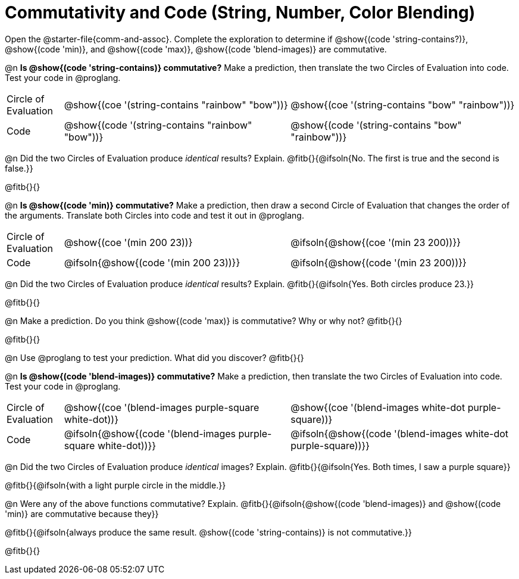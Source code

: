 = Commutativity and Code (String, Number, Color Blending)

++++
<style>
  table {grid-template-rows: 3fr 1fr !important;}
  div.circleevalsexp .value,
  div.circleevalsexp .studentBlockAnswerFilled { min-width:unset; }
</style>
++++

Open the @starter-file{comm-and-assoc}. Complete the exploration to determine if @show{(code 'string-contains?)}, @show{(code 'min)}, and @show{(code 'max)}, @show{(code 'blend-images)} are commutative.

@n *Is @show{(code 'string-contains)} commutative?* Make a prediction, then translate the two Circles of Evaluation into code. Test your code in @proglang.

[.FillVerticalSpace, cols="^.^1,^.^4,^.^4"]
|===
| Circle of Evaluation | @show{(coe '(string-contains "rainbow" "bow"))} | @show{(coe '(string-contains "bow" "rainbow"))}
| Code | @show{(code '(string-contains "rainbow" "bow"))} | @show{(code '(string-contains "bow" "rainbow"))}

|===

@n Did the two Circles of Evaluation produce _identical_ results? Explain. @fitb{}{@ifsoln{No. The first is true and the second is false.}}

@fitb{}{}

@n *Is @show{(code 'min)} commutative?* Make a prediction, then draw a second Circle of Evaluation that changes the order of the arguments. Translate both Circles into code and test it out in @proglang.

[.FillVerticalSpace, cols="^.^1,^.^4,^.^4"]
|===
| Circle of Evaluation | @show{(coe '(min  200 23))} | @ifsoln{@show{(coe  '(min 23 200))}}
| Code | @ifsoln{@show{(code '(min  200 23))}} | @ifsoln{@show{(code  '(min 23 200))}}

|===

@n Did the two Circles of Evaluation produce _identical_ results? Explain. @fitb{}{@ifsoln{Yes. Both circles produce 23.}}

@fitb{}{}

@n Make a prediction. Do you think @show{(code 'max)} is commutative? Why or why not? @fitb{}{}

@fitb{}{}

@n Use @proglang to test your prediction. What did you discover? @fitb{}{}

@n *Is @show{(code 'blend-images)} commutative?* Make a prediction, then translate the two Circles of Evaluation into code. Test your code in @proglang.


[.FillVerticalSpace, cols="^.^1,^.^4,^.^4"]
|===
| Circle of Evaluation | @show{(coe '(blend-images purple-square white-dot))} | @show{(coe  '(blend-images white-dot purple-square))}
| Code | @ifsoln{@show{(code '(blend-images purple-square white-dot))}} | @ifsoln{@show{(code  '(blend-images white-dot purple-square))}}

|===

@n Did the two Circles of Evaluation produce _identical_ images? Explain. @fitb{}{@ifsoln{Yes. Both times, I saw a purple square}}

@fitb{}{@ifsoln{with a light purple circle in the middle.}}



@n Were any of the above functions commutative? Explain. @fitb{}{@ifsoln{@show{(code  'blend-images)} and @show{(code 'min)} are commutative because they}}

@fitb{}{@ifsoln{always produce the same result. @show{(code 'string-contains)} is not commutative.}}

@fitb{}{}

